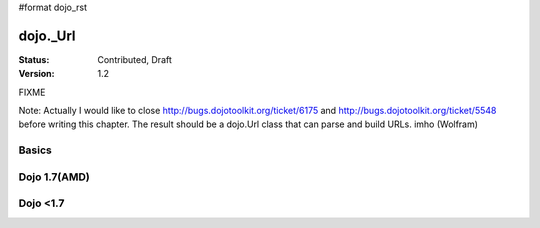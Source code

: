 #format dojo_rst

dojo._Url
=============

:Status: Contributed, Draft
:Version: 1.2

FIXME

Note: Actually I would like to close http://bugs.dojotoolkit.org/ticket/6175 and http://bugs.dojotoolkit.org/ticket/5548 before writing this chapter. The result should be a dojo.Url class that can parse and build URLs. imho (Wolfram)

Basics
-------
Dojo 1.7(AMD)
-------------
.. codeviewer::
  
   <script type="text/javascript">
	require(["dojo/_base/url","dojo/dom","dojo/ready"],function(url,dom,ready){
		ready(function(){
			dom.byId("scheme").innerHTML =	  (new url("http://localhost:8080/home/")).scheme //  'http'
                        dom.byId("port").innerHTML =	  (new url("http://localhost:8080/home/")).scheme //  '8080'
			dom.byId("host").innerHTML =	  (new url("http://localhost:8080/home/")).host// 'localhost'
                        dom.byId("user").innerHTML =	  (new url("http://localhost:8080/home/")).user //  'username'
                        dom.byId("pwd").innerHTML =	  (new url("http://localhost:8080/home/")).password //  'pwd'
			dom.byId("path").innerHTML =	  (new url("http://localhost:8080/home/")).path // '/home/'
			dom.byId("authority").innerHTML = (new url("http://localhost:8080/home/")).authority // 'localhost:8080'
		});
		
	});
    </script>
    <body class="tundra">
		<div id="scheme"></div><br/>
		<div id="host"></div><br/>
		<div id="path"></div><br/>
		<div id="authority"></div><br/>	
                <div id="port"></div><br/>
                <div id="user"></div><br/>	
                <div id="pwd"></div>				
    </body>

Dojo <1.7
---------
.. codeviewer::
  
  <style type="text/css">
    @import "dojox/widget/DocTester/DocTester.css"; 
  </style>
  <script type="text/javascript">dojo.require("dojox.widget.DocTester");</script>
  <div data-dojo-type="dojox.widget.DocTester">
    >>> (new dojo._Url("http://localhost:8080/home/")).scheme
    "http"
    >>> (new dojo._Url("http://localhost:8080/home/")).host
    "localhost"
    >>> (new dojo._Url("http://localhost:8080/home/")).port
    "8080"
    >>> (new dojo._Url("http://localhost:8080/home/")).path
    "/home/"
    >>> (new dojo._Url("http://localhost:8080/home/")).authority
    "localhost:8080"
    >>> (new dojo._Url("http://username:pwd@localhost:8080/home/")).user
    "username"
    >>> (new dojo._Url("http://username:pwd@localhost:8080/home/")).password
    "pwd"
  </div>
